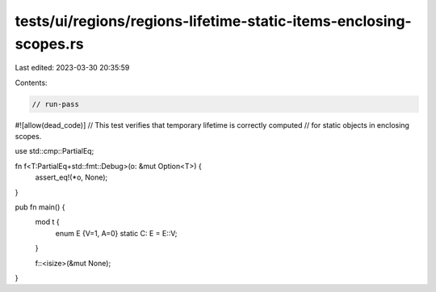 tests/ui/regions/regions-lifetime-static-items-enclosing-scopes.rs
==================================================================

Last edited: 2023-03-30 20:35:59

Contents:

.. code-block:: rs

    // run-pass
#![allow(dead_code)]
// This test verifies that temporary lifetime is correctly computed
// for static objects in enclosing scopes.


use std::cmp::PartialEq;

fn f<T:PartialEq+std::fmt::Debug>(o: &mut Option<T>) {
    assert_eq!(*o, None);
}

pub fn main() {
    mod t {
        enum E {V=1, A=0}
        static C: E = E::V;
    }

    f::<isize>(&mut None);
}



